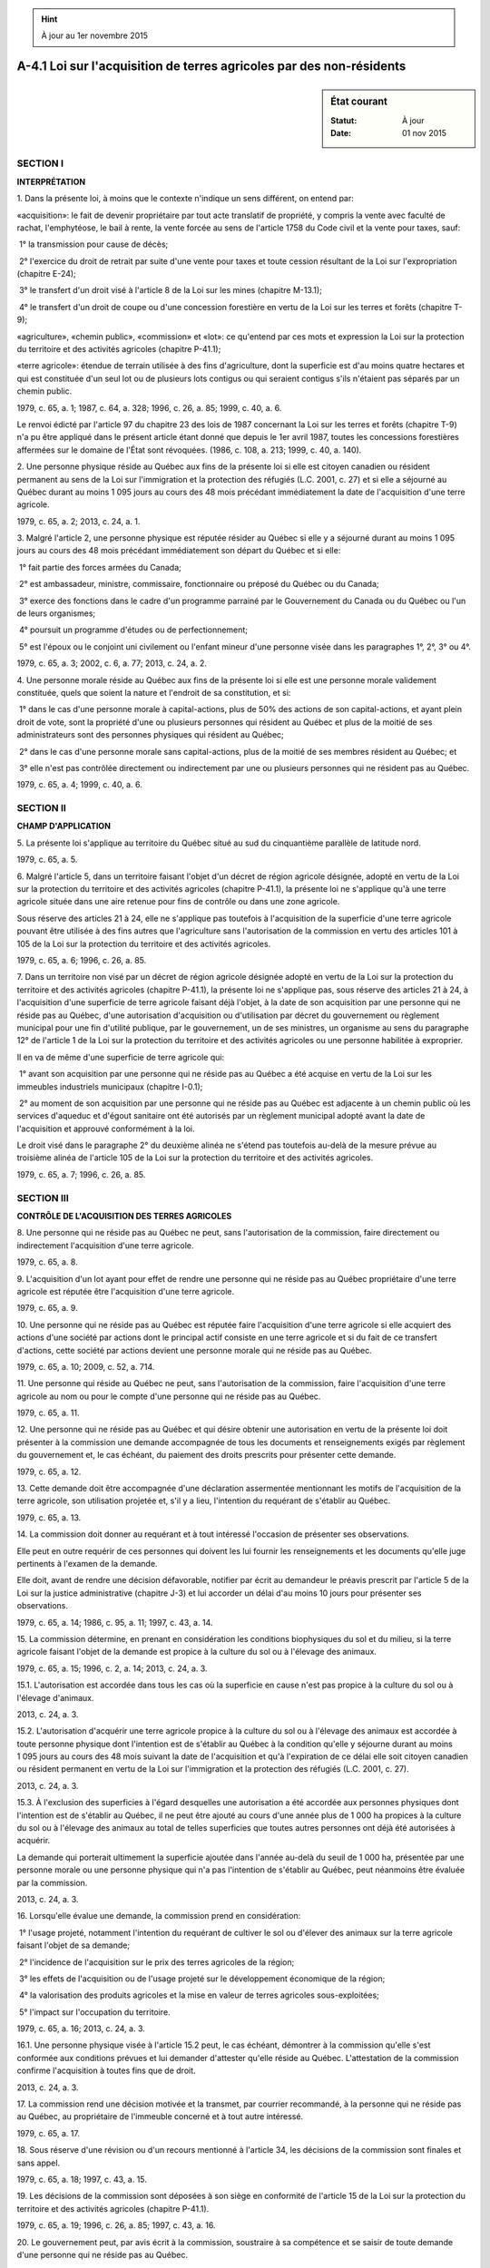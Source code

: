 .. hint:: À jour au 1er novembre 2015

.. _A-4.1:

=====================================================================
A-4.1 Loi sur l'acquisition de terres agricoles par des non-résidents
=====================================================================

.. sidebar:: État courant

    :Statut: À jour
    :Date: 01 nov 2015



SECTION I
~~~~~~~~~

**INTERPRÉTATION**

1. Dans la présente loi, à moins que le contexte n'indique un sens différent, on entend par:

«acquisition»: le fait de devenir propriétaire par tout acte translatif de propriété, y compris la vente avec faculté de rachat, l'emphytéose, le bail à rente, la vente forcée au sens de l'article 1758 du Code civil  et la vente pour taxes, sauf:

 1° la transmission pour cause de décès;

 2° l'exercice du droit de retrait par suite d'une vente pour taxes et toute cession résultant de la Loi sur l'expropriation (chapitre E-24);

 3° le transfert d'un droit visé à l'article 8 de la Loi sur les mines (chapitre M-13.1);

 4° le transfert d'un droit de coupe ou d'une concession forestière en vertu de la Loi sur les terres et forêts (chapitre T-9);

«agriculture», «chemin public», «commission» et «lot»: ce qu'entend par ces mots et expression la Loi sur la protection du territoire et des activités agricoles (chapitre P-41.1);

«terre agricole»: étendue de terrain utilisée à des fins d'agriculture, dont la superficie est d'au moins quatre hectares et qui est constituée d'un seul lot ou de plusieurs lots contigus ou qui seraient contigus s'ils n'étaient pas séparés par un chemin public.

1979, c. 65, a. 1; 1987, c. 64, a. 328; 1996, c. 26, a. 85; 1999, c. 40, a. 6.

Le renvoi édicté par l'article 97 du chapitre 23 des lois de 1987 concernant la Loi sur les terres et forêts (chapitre T-9) n'a pu être appliqué dans le présent article étant donné que depuis le 1er avril 1987, toutes les concessions forestières affermées sur le domaine de l'État sont révoquées.  (1986, c. 108, a. 213; 1999, c. 40, a. 140).



2. Une personne physique réside au Québec aux fins de la présente loi si elle est citoyen canadien ou résident permanent au sens de la Loi sur l'immigration et la protection des réfugiés (L.C. 2001, c. 27) et si elle a séjourné au Québec durant au moins 1 095 jours au cours des 48 mois précédant immédiatement la date de l'acquisition d'une terre agricole.

1979, c. 65, a. 2; 2013, c. 24, a. 1.

3. Malgré l'article 2, une personne physique est réputée résider au Québec si elle y a séjourné durant au moins 1 095 jours au cours des 48 mois précédant immédiatement son départ du Québec et si elle:

 1° fait partie des forces armées du Canada;

 2° est ambassadeur, ministre, commissaire, fonctionnaire ou préposé du Québec ou du Canada;

 3° exerce des fonctions dans le cadre d'un programme parrainé par le Gouvernement du Canada ou du Québec ou l'un de leurs organismes;

 4° poursuit un programme d'études ou de perfectionnement;

 5° est l'époux ou le conjoint uni civilement ou l'enfant mineur d'une personne visée dans les paragraphes 1°, 2°, 3° ou 4°.

1979, c. 65, a. 3; 2002, c. 6, a. 77; 2013, c. 24, a. 2.

4. Une personne morale réside au Québec aux fins de la présente loi si elle est une personne morale validement constituée, quels que soient la nature et l'endroit de sa constitution, et si:

 1° dans le cas d'une personne morale à capital-actions, plus de 50% des actions de son capital-actions, et ayant plein droit de vote, sont la propriété d'une ou plusieurs personnes qui résident au Québec et plus de la moitié de ses administrateurs sont des personnes physiques qui résident au Québec;

 2° dans le cas d'une personne morale sans capital-actions, plus de la moitié de ses membres résident au Québec; et

 3° elle n'est pas contrôlée directement ou indirectement par une ou plusieurs personnes qui ne résident pas au Québec.

1979, c. 65, a. 4; 1999, c. 40, a. 6.

SECTION II
~~~~~~~~~~

**CHAMP D'APPLICATION**

5. La présente loi s'applique au territoire du Québec situé au sud du cinquantième parallèle de latitude nord.

1979, c. 65, a. 5.

6. Malgré l'article 5, dans un territoire faisant l'objet d'un décret de région agricole désignée, adopté en vertu de la Loi sur la protection du territoire et des activités agricoles (chapitre P-41.1), la présente loi ne s'applique qu'à une terre agricole située dans une aire retenue pour fins de contrôle ou dans une zone agricole.

Sous réserve des articles 21 à 24, elle ne s'applique pas toutefois à l'acquisition de la superficie d'une terre agricole pouvant être utilisée à des fins autres que l'agriculture sans l'autorisation de la commission en vertu des articles 101 à 105 de la Loi sur la protection du territoire et des activités agricoles.

1979, c. 65, a. 6; 1996, c. 26, a. 85.

7. Dans un territoire non visé par un décret de région agricole désignée adopté en vertu de la Loi sur la protection du territoire et des activités agricoles (chapitre P-41.1), la présente loi ne s'applique pas, sous réserve des articles 21 à 24, à l'acquisition d'une superficie de terre agricole faisant déjà l'objet, à la date de son acquisition par une personne qui ne réside pas au Québec, d'une autorisation d'acquisition ou d'utilisation par décret du gouvernement ou règlement municipal pour une fin d'utilité publique, par le gouvernement, un de ses ministres, un organisme au sens du paragraphe 12° de l'article 1 de la Loi sur la protection du territoire et des activités agricoles ou une personne habilitée à exproprier.

Il en va de même d'une superficie de terre agricole qui:

 1° avant son acquisition par une personne qui ne réside pas au Québec a été acquise en vertu de la Loi sur les immeubles industriels municipaux (chapitre I-0.1);

 2° au moment de son acquisition par une personne qui ne réside pas au Québec est adjacente à un chemin public où les services d'aqueduc et d'égout sanitaire ont été autorisés par un règlement municipal adopté avant la date de l'acquisition et approuvé conformément à la loi.

Le droit visé dans le paragraphe 2° du deuxième alinéa ne s'étend pas toutefois au-delà de la mesure prévue au troisième alinéa de l'article 105 de la Loi sur la protection du territoire et des activités agricoles.

1979, c. 65, a. 7; 1996, c. 26, a. 85.

SECTION III
~~~~~~~~~~~

**CONTRÔLE DE L'ACQUISITION DES TERRES AGRICOLES**

8. Une personne qui ne réside pas au Québec ne peut, sans l'autorisation de la commission, faire directement ou indirectement l'acquisition d'une terre agricole.

1979, c. 65, a. 8.

9. L'acquisition d'un lot ayant pour effet de rendre une personne qui ne réside pas au Québec propriétaire d'une terre agricole est réputée être l'acquisition d'une terre agricole.

1979, c. 65, a. 9.

10. Une personne qui ne réside pas au Québec est réputée faire l'acquisition d'une terre agricole si elle acquiert des actions d'une société par actions dont le principal actif consiste en une terre agricole et si du fait de ce transfert d'actions, cette société par actions devient une personne morale qui ne réside pas au Québec.

1979, c. 65, a. 10; 2009, c. 52, a. 714.

11. Une personne qui réside au Québec ne peut, sans l'autorisation de la commission, faire l'acquisition d'une terre agricole au nom ou pour le compte d'une personne qui ne réside pas au Québec.

1979, c. 65, a. 11.

12. Une personne qui ne réside pas au Québec et qui désire obtenir une autorisation en vertu de la présente loi doit présenter à la commission une demande accompagnée de tous les documents et renseignements exigés par règlement du gouvernement et, le cas échéant, du paiement des droits prescrits pour présenter cette demande.

1979, c. 65, a. 12.

13. Cette demande doit être accompagnée d'une déclaration assermentée mentionnant les motifs de l'acquisition de la terre agricole, son utilisation projetée et, s'il y a lieu, l'intention du requérant de s'établir au Québec.

1979, c. 65, a. 13.

14. La commission doit donner au requérant et à tout intéressé l'occasion de présenter ses observations.

Elle peut en outre requérir de ces personnes qui doivent les lui fournir les renseignements et les documents qu'elle juge pertinents à l'examen de la demande.

Elle doit, avant de rendre une décision défavorable, notifier par écrit au demandeur le préavis prescrit par l'article 5 de la Loi sur la justice administrative (chapitre J-3) et lui accorder un délai d'au moins 10 jours pour présenter ses observations.

1979, c. 65, a. 14; 1986, c. 95, a. 11; 1997, c. 43, a. 14.

15. La commission détermine, en prenant en considération les conditions biophysiques du sol et du milieu, si la terre agricole faisant l'objet de la demande est propice à la culture du sol ou à l'élevage des animaux.

1979, c. 65, a. 15; 1996, c. 2, a. 14; 2013, c. 24, a. 3.

15.1. L'autorisation est accordée dans tous les cas où la superficie en cause n'est pas propice à la culture du sol ou à l'élevage d'animaux.

2013, c. 24, a. 3.

15.2. L'autorisation d'acquérir une terre agricole propice à la culture du sol ou à l'élevage des animaux est accordée à toute personne physique dont l'intention est de s'établir au Québec à la condition qu'elle y séjourne durant au moins 1 095 jours au cours des 48 mois suivant la date de l'acquisition et qu'à l'expiration de ce délai elle soit citoyen canadien ou résident permanent en vertu de la Loi sur l'immigration et la protection des réfugiés (L.C. 2001, c. 27).

2013, c. 24, a. 3.

15.3. À l'exclusion des superficies à l'égard desquelles une autorisation a été accordée aux personnes physiques dont l'intention est de s'établir au Québec, il ne peut être ajouté au cours d'une année plus de 1 000 ha propices à la culture du sol ou à l'élevage des animaux au total de telles superficies que toutes autres personnes ont déjà été autorisées à acquérir.

La demande qui porterait ultimement la superficie ajoutée dans l'année au-delà du seuil de 1 000 ha, présentée par une personne morale ou une personne physique qui n'a pas l'intention de s'établir au Québec, peut néanmoins être évaluée par la commission.

2013, c. 24, a. 3.

16. Lorsqu'elle évalue une demande, la commission prend en considération:

 1° l'usage projeté, notamment l'intention du requérant de cultiver le sol ou d'élever des animaux sur la terre agricole faisant l'objet de sa demande;

 2° l'incidence de l'acquisition sur le prix des terres agricoles de la région;

 3° les effets de l'acquisition ou de l'usage projeté sur le développement économique de la région;

 4° la valorisation des produits agricoles et la mise en valeur de terres agricoles sous-exploitées;

 5° l'impact sur l'occupation du territoire.

1979, c. 65, a. 16; 2013, c. 24, a. 3.

16.1. Une personne physique visée à l'article 15.2 peut, le cas échéant, démontrer à la commission qu'elle s'est conformée aux conditions prévues et lui demander d'attester qu'elle réside au Québec. L'attestation de la commission confirme l'acquisition à toutes fins que de droit.

2013, c. 24, a. 3.

17. La commission rend une décision motivée et la transmet, par courrier recommandé, à la personne qui ne réside pas au Québec, au propriétaire de l'immeuble concerné et à tout autre intéressé.

1979, c. 65, a. 17.

18. Sous réserve d'une révision ou d'un recours mentionné à l'article 34, les décisions de la commission sont finales et sans appel.

1979, c. 65, a. 18; 1997, c. 43, a. 15.

19. Les décisions de la commission sont déposées à son siège en conformité de l'article 15 de la Loi sur la protection du territoire et des activités agricoles (chapitre P-41.1).

1979, c. 65, a. 19; 1996, c. 26, a. 85; 1997, c. 43, a. 16.

20. Le gouvernement peut, par avis écrit à la commission, soustraire à sa compétence et se saisir de toute demande d'une personne qui ne réside pas au Québec.

Lorsque le gouvernement se prévaut des pouvoirs qui lui sont conférés au présent article, le secrétaire de la commission doit lui remettre une copie du dossier et aviser par écrit les intéressés que la demande a été soustraite à la compétence de la commission.  Le gouvernement décide alors de la demande après avoir pris l'avis de la commission.

La décision du gouvernement est déposée au siège de la commission.  Celle-ci en avise par écrit les intéressés.

1979, c. 65, a. 20; 1997, c. 43, a. 17.

SECTION IV
~~~~~~~~~~

**RÉQUISITION D'INSCRIPTION D'UNE ACQUISITION**

21. La réquisition d'inscription de l'acquisition d'une terre agricole par une personne qui ne réside pas au Québec doit comporter les mentions suivantes:

 1° la déclaration de l'acquéreur qu'il ne réside pas au Québec;

 2° le nom de la municipalité locale dont le territoire comprend cette terre agricole ou le nom du territoire non organisé qui la comprend;

 3° la superficie de la terre agricole ainsi acquise;

 4° l'autorisation donnée par la commission ou, dans les cas prévus dans le deuxième alinéa de l'article 6 et dans l'article 7, le motif pour lequel elle n'est pas requise.

1979, c. 65, a. 21; 1995, c. 33, a. 12; 1996, c. 2, a. 15.

22. (Abrogé).

1979, c. 65, a. 22; 1995, c. 33, a. 13; 2000, c. 42, a. 96.

23. L'officier de la publicité des droits avise la commission de l'acquisition d'une terre agricole par une personne qui ne réside pas au Québec en lui transmettant, au plus tard le quinzième jour du mois suivant celui de l'inscription de l'acquisition, une copie de la réquisition d'inscription et, lorsque celle-ci prend la forme d'un sommaire, du document qui l'accompagne.

1979, c. 65, a. 23; 1995, c. 33, a. 13; 2000, c. 42, a. 97.

24. L'officier de la publicité des droits doit refuser d'inscrire l'acquisition d'une terre agricole par une personne qui ne réside pas au Québec s'il constate que la réquisition d'inscription ne contient pas les mentions requises en vertu de l'article 21.

1979, c. 65, a. 24; 1995, c. 33, a. 13; 2000, c. 42, a. 98.

SECTION V
~~~~~~~~~

**SANCTIONS**

25. Lorsque la commission constate qu'une personne contrevient à l'une des dispositions de la présente loi, ou aux conditions d'une ordonnance ou d'une autorisation d'acquisition d'une terre agricole, elle peut émettre une ordonnance enjoignant à cette personne de cesser, dans un délai imparti, la contravention reprochée.

Cette ordonnance est signifiée au contrevenant conformément au Code de procédure civile (chapitre C-25).

1979, c. 65, a. 25.

26. Si une personne ne se conforme pas à une ordonnance de la commission émise en vertu de l'article 25, le procureur général ou la commission peut, par requête, obtenir d'un juge de la Cour supérieure une ordonnance enjoignant à cette personne de s'y conformer et qu'à défaut il pourra y être remédié aux frais et dépens du contrevenant.

1979, c. 65, a. 26.

27. L'acquisition d'une terre agricole faite en contravention des articles 8 à 11 est nulle.

Tout intéressé, dont le procureur général et la commission, peut s'adresser à la Cour supérieure pour faire prononcer cette nullité.

La Cour supérieure, dans un tel cas, peut ordonner la radiation de tous droits et hypothèques qui sont créés ou qui découlent de tout acte d'acquisition fait en contravention de la présente loi.

Cependant, cette nullité n'est pas opposable à une personne qui réside au Québec et qui a acquis cet immeuble avec titre translatif de propriété.

1979, c. 65, a. 27; 1992, c. 57, a. 427.

28. Lorsqu'une personne a acquis une terre agricole en contravention des articles 8 à 11, la commission peut par ordonnance, dans la mesure où le droit d'action visé dans l'article 27 n'est pas exercé, enjoindre à cette personne de se départir de cette terre agricole dans les six mois de la signification de cette ordonnance.

Lorsque cette personne fait défaut de se conformer à l'ordonnance dans le délai imparti, la commission peut, par requête, s'adresser à un juge de la Cour supérieure pour obtenir l'autorisation de vendre en justice l'immeuble.  Dans un tel cas, les articles 660 et suivants du Code de procédure civile (chapitre C-25) s'appliquent compte tenu des adaptations nécessaires.

Le produit de la vente, après avoir servi à payer les frais, les réclamations des créanciers prioritaires ou hypothécaires et, s'il y a lieu, les amendes dues en vertu de l'article 31, est remis au contrevenant.

1979, c. 65, a. 28; 1992, c. 57, a. 428.

29. Est coupable d'une infraction la personne qui:

 1° contrevient à la présente loi ou aux règlements;

 2° sciemment acquiert une terre agricole ou un lot en contravention des articles 8 à 11;

 3° sciemment aliène une terre agricole ou un lot à une personne qui ne réside pas au Québec en contravention des articles 8 à 11;

 4° sciemment gêne ou induit en erreur une personne habilitée à faire enquête en vertu de la présente loi ou lui donne une fausse information; ou

 5° entrave l'application de la présente loi, n'obtempère pas à une ordonnance de la commission ou refuse de respecter l'une de ses décisions.

1979, c. 65, a. 29.

30. Une personne qui sciemment accomplit ou omet d'accomplir quelque chose en vue d'aider une personne à commettre une infraction à la présente loi, ou qui sciemment conseille à une personne de commettre une infraction, l'y encourage ou l'y incite, est elle-même partie à l'infraction.

1979, c. 65, a. 30.

31. Une personne qui commet une infraction visée dans les paragraphes 1°, 4° et 5° de l'article 29 est passible:

 1° dans le cas d'une personne physique, d'une amende d'au moins 200 $ et d'au plus 5 000 $;

 2° dans le cas d'une personne morale, d'une amende d'au moins 600 $ et d'au plus 30 000 $.

Une personne qui commet une infraction visée aux paragraphes 2° et 3° de l'article 29 est passible:

 1° dans le cas d'une personne physique, d'une amende d'au moins 10% de la valeur réelle de la terre agricole en cause;

 2° dans le cas d'une personne morale, d'une amende d'au moins 20% de la valeur réelle de la terre agricole en cause.

1979, c. 65, a. 31; 1990, c. 4, a. 39; 1992, c. 61, a. 40.

32. Lorsqu'une personne morale commet une infraction à la présente loi, tout administrateur, dirigeant, fonctionnaire, employé ou préposé de cette personne morale qui a prescrit ou autorisé l'accomplissement de l'infraction ou qui y a consenti, est réputé être partie à l'infraction et est passible de la peine prévue à l'article 31 pour les personnes physiques.

1979, c. 65, a. 32.

SECTION VI
~~~~~~~~~~

**DISPOSITIONS GÉNÉRALES**

33. La présente loi ne s'applique pas lorsque la personne qui ne réside pas au Québec devient propriétaire d'une terre agricole par l'exercice d'une prise en paiement, si:

 1° son entreprise principale consiste dans le prêt d'argent assorti de sûretés réelles;

 2° (paragraphe abrogé);

 3° la terre agricole n'est pas reprise à la suite d'une ou de plusieurs opérations faites principalement dans le but d'éluder la présente loi.

De même, la présente loi ne s'applique pas lorsque la personne qui ne réside pas au Québec devient propriétaire d'une terre agricole par l'effet d'une clause résolutoire ou par l'exercice d'une prise en paiement:

 1° si elle en est le vendeur impayé; ou

 2° si le ou les actes lui conférant ce droit de devenir propriétaire par l'effet d'une clause résolutoire ou par l'exercice d'une prise en paiement ont été enregistrés, conformément à la loi, avant le 21 décembre 1979.

1979, c. 65, a. 33; 1992, c. 57, a. 429.

34. La commission est chargée de surveiller l'application de la présente loi et, à cette fin, les articles 7, 8, 11, 13, 13.1, 14, 16, 17, 18.5, 18.6, 19 et 21.1 à 21.5 de la Loi sur la protection du territoire et des activités agricoles (chapitre P-41.1) s'appliquent, compte tenu des adaptations nécessaires.

1979, c. 65, a. 34; 1989, c. 7, a. 32; 1996, c. 26, a. 64; 1997, c. 43, a. 18.

35. Le gouvernement peut, par règlement:

 1° imposer l'inclusion de certaines déclarations dans les actes ou autres documents visés dans la présente loi;

 2° déterminer la manière selon laquelle doivent être faites les déclarations requises en vertu de la présente loi et des règlements;

 3° déterminer la façon de présenter une demande d'autorisation, la forme et le contenu de tout document, avis ou formule requis pour l'application de la présente loi;

 4° prescrire le tarif des droits, honoraires et frais pour toute demande faite à la commission en vertu de la présente loi;

 5° (paragraphe abrogé).

Un règlement adopté en vertu de la présente loi entre en vigueur à la date de sa publication à la Gazette officielle du Québec ou à une date ultérieure qui y est fixée.

1979, c. 65, a. 35; 1995, c. 33, a. 14.

36. Le ministre de l'Agriculture, des Pêcheries et de l'Alimentation est chargé de l'application de la présente loi.

1979, c. 65, a. 36; 1979, c. 77, a. 21.

37. (Omis).

1979, c. 65, a. 37.

38. (Cet article a cessé d'avoir effet le 17 avril 1987).

1982, c. 21, a. 1; R.-U., 1982, c. 11, ann. B, ptie I, a. 33.

ANNEXE ABROGATIVE

Conformément à l'article 17 de la Loi sur la refonte des lois et des règlements (chapitre R-3), le chapitre 65 des lois de 1979, tel qu'en vigueur le 1er novembre 1980, à l'exception de l'article 37, est abrogé à compter de l'entrée en vigueur du chapitre A-4.1 des Lois refondues.
